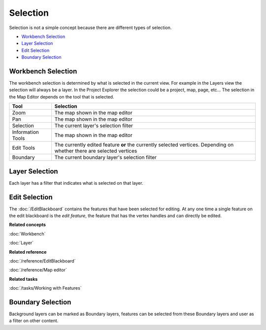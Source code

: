 Selection
~~~~~~~~~

Selection is not a simple concept because there are different types of selection.

* `Workbench Selection`_
* `Layer Selection`_
* `Edit Selection`_
* `Boundary Selection`_

Workbench Selection
^^^^^^^^^^^^^^^^^^^

The workbench selection is determined by what is selected in the current view. For example in the
Layers view the selection will always be a layer. In the Project Explorer the selection could be a
project, map, page, etc... The selection in the Map Editor depends on the tool that is selected.

+-------------------+------------------------------------------------------------+
| **Tool**          | **Selection**                                              |
+-------------------+------------------------------------------------------------+
| Zoom              | The map shown in the map editor                            |
+-------------------+------------------------------------------------------------+
| Pan               | The map shown in the map editor                            |
+-------------------+------------------------------------------------------------+
| Selection         | The current layer's selection filter                       |
+-------------------+------------------------------------------------------------+
| Information Tools | The map shown in the map editor                            |
+-------------------+------------------------------------------------------------+
| Edit Tools        | The currently edited feature **or** the currently selected |
|                   | vertices. Depending on whether there are                   |
|                   | selected vertices                                          |
+-------------------+------------------------------------------------------------+
| Boundary          | The current boundary layer's selection filter              |
+-------------------+------------------------------------------------------------+

Layer Selection
^^^^^^^^^^^^^^^

Each layer has a filter that indicates what is selected on that layer.

Edit Selection
^^^^^^^^^^^^^^

The :doc:`/EditBlackboard` contains the features that have been selected for
editing. At any one time a single feature on the edit blackboard is the *edit feature*, the feature
that has the vertex handles and can directly be edited.

**Related concepts**

:doc:`Workbench`

:doc:`Layer`

**Related reference**

:doc:`/reference/EditBlackboard`

:doc:`/reference/Map editor`

**Related tasks**

:doc:`/tasks/Working with Features`


Boundary Selection
^^^^^^^^^^^^^^^^^^

Background layers can be marked as Boundary layers, features can be selected from these Boundary
layers and user as a filter on other content.
